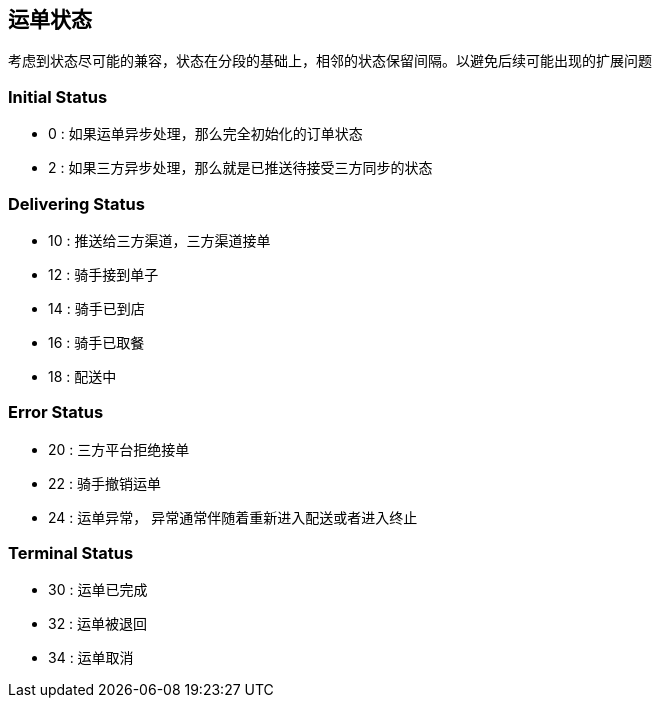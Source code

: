 
== 运单状态
考虑到状态尽可能的兼容，状态在分段的基础上，相邻的状态保留间隔。以避免后续可能出现的扩展问题

=== Initial Status
- 0 : 如果运单异步处理，那么完全初始化的订单状态
- 2 : 如果三方异步处理，那么就是已推送待接受三方同步的状态

=== Delivering Status
- 10 : 推送给三方渠道，三方渠道接单
- 12 : 骑手接到单子
- 14 : 骑手已到店
- 16 : 骑手已取餐
- 18 : 配送中

=== Error Status
- 20 : 三方平台拒绝接单
- 22 : 骑手撤销运单
- 24 : 运单异常， 异常通常伴随着重新进入配送或者进入终止

=== Terminal Status
- 30 : 运单已完成
- 32 : 运单被退回
- 34 : 运单取消
